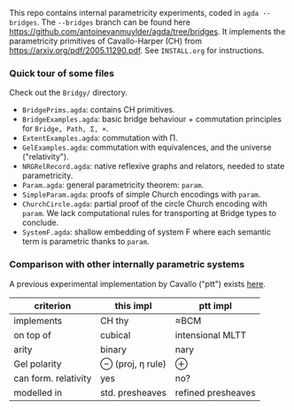 This repo contains internal parametricity experiments, coded in ~agda --bridges~. The ~--bridges~ branch can be found here https://github.com/antoinevanmuylder/agda/tree/bridges. It implements the parametricity primitives of Cavallo-Harper (CH) from https://arxiv.org/pdf/2005.11290.pdf. See ~INSTALL.org~ for instructions.
*** Quick tour of some files
Check out the ~Bridgy/~ directory.
- ~BridgePrims.agda~: contains CH primitives.
- ~BridgeExamples.agda~: basic bridge behaviour + commutation principles for ~Bridge, Path, Σ, ×~.
- ~ExtentExamples.agda~: commutation with Π.
- ~GelExamples.agda~: commutation with equivalences, and the universe ("relativity").
- ~NRGRelRecord.agda~: native reflexive graphs and relators, needed to state parametricity.
- ~Param.agda~: general parametricity theorem: ~param~.
- ~SimpleParam.agda~: proofs of simple Church encodings with ~param~.
- ~ChurchCircle.agda~: partial proof of the circle Church encoding with ~param~. We lack computational rules for transporting at Bridge types to conclude.
- ~SystemF.agda~: shallow embedding of system F where each semantic term is parametric thanks to ~param~.
*** Comparison with other internally parametric systems
A previous experimental implementation by Cavallo ("ptt") exists [[https://github.com/ecavallo/ptt][here]].
| criterion            | this impl        | ptt impl           |
|----------------------+------------------+--------------------|
| implements           | CH thy           | ≈BCM               |
| on top of            | cubical          | intensional MLTT   |
| arity                | binary           | nary               |
| Gel polarity         | ⊖ (proj, η rule) | ⊕                  |
| can form. relativity | yes              | no?                |
| modelled in          | std. presheaves  | refined presheaves |
